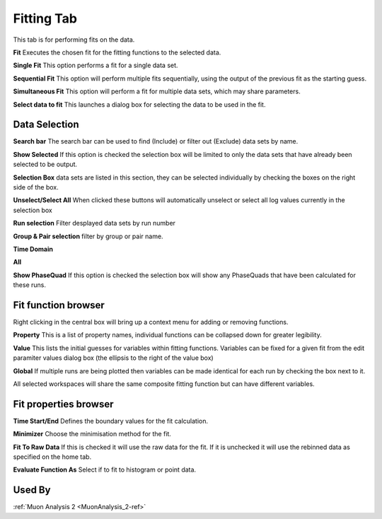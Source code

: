 .. _muon_fitting_tab-ref:

Fitting Tab
-----------

.. image::  ../images/muon_interface_tab_fitting.png
   :align: right
   :height: 500px

This tab is for performing fits on the data.

**Fit** Executes the chosen fit for the fitting functions to the selected data.

**Single Fit** This option performs a fit for a single data set.

**Sequential Fit** This option will perform multiple fits sequentially, using the output of the previous fit as the starting guess. 

**Simultaneous Fit** This option will perform a fit for multiple data sets, which may share parameters. 

**Select data to fit** This launches a dialog box for selecting the data to be used in the fit.

Data Selection
^^^^^^^^^^^^^^

.. image::  ../images/muon_interface_data_selection.png
   :height: 250px

**Search bar** The search bar can be used to find (Include) or filter out (Exclude) data sets by name.

**Show Selected** If this option is checked the selection box will be limited to only the data sets that have already
been selected to be output.

**Selection Box** data sets are listed in this section, they can be selected individually by checking the boxes on the
right side of the box.

**Unselect/Select All** When clicked these buttons will automatically unselect or select all log values currently in the
selection box

**Run selection** Filter desplayed data sets by run number

**Group & Pair selection** filter by group or pair name.

**Time Domain**

**All**

**Show PhaseQuad** If this option is checked the selection box will show any PhaseQuads that have been calculated for these runs.


Fit function browser
^^^^^^^^^^^^^^^^^^^^

.. image::  ../images/muon_interface_tab_fitting_browser.png
   :height: 250px

Right clicking in the central box will bring up a context menu for adding or removing functions.

**Property** This is a list of property names, individual functions can be collapsed down for greater legibility.

**Value** This lists the initial guesses for variables within fitting functions. Variables can be fixed for a given fit
from the edit paramiter values dialog box (the ellipsis to the right of the value box)

**Global** If multiple runs are being plotted then variables can be made identical for each run by checking the box next to it.

All selected workspaces will share the same composite fitting function but can have different variables.

Fit properties browser
^^^^^^^^^^^^^^^^^^^^^^

**Time Start/End** Defines the boundary values for the fit calculation.

**Minimizer** Choose the minimisation method for the fit.

**Fit To Raw Data** If this is checked it will use the raw data for the fit.
If it is unchecked it will use the rebinned data as specified on the home tab.

**Evaluate Function As** Select if to fit to histogram or point data.

Used By
^^^^^^^

:ref:`Muon Analysis 2 <MuonAnalysis_2-ref>`
